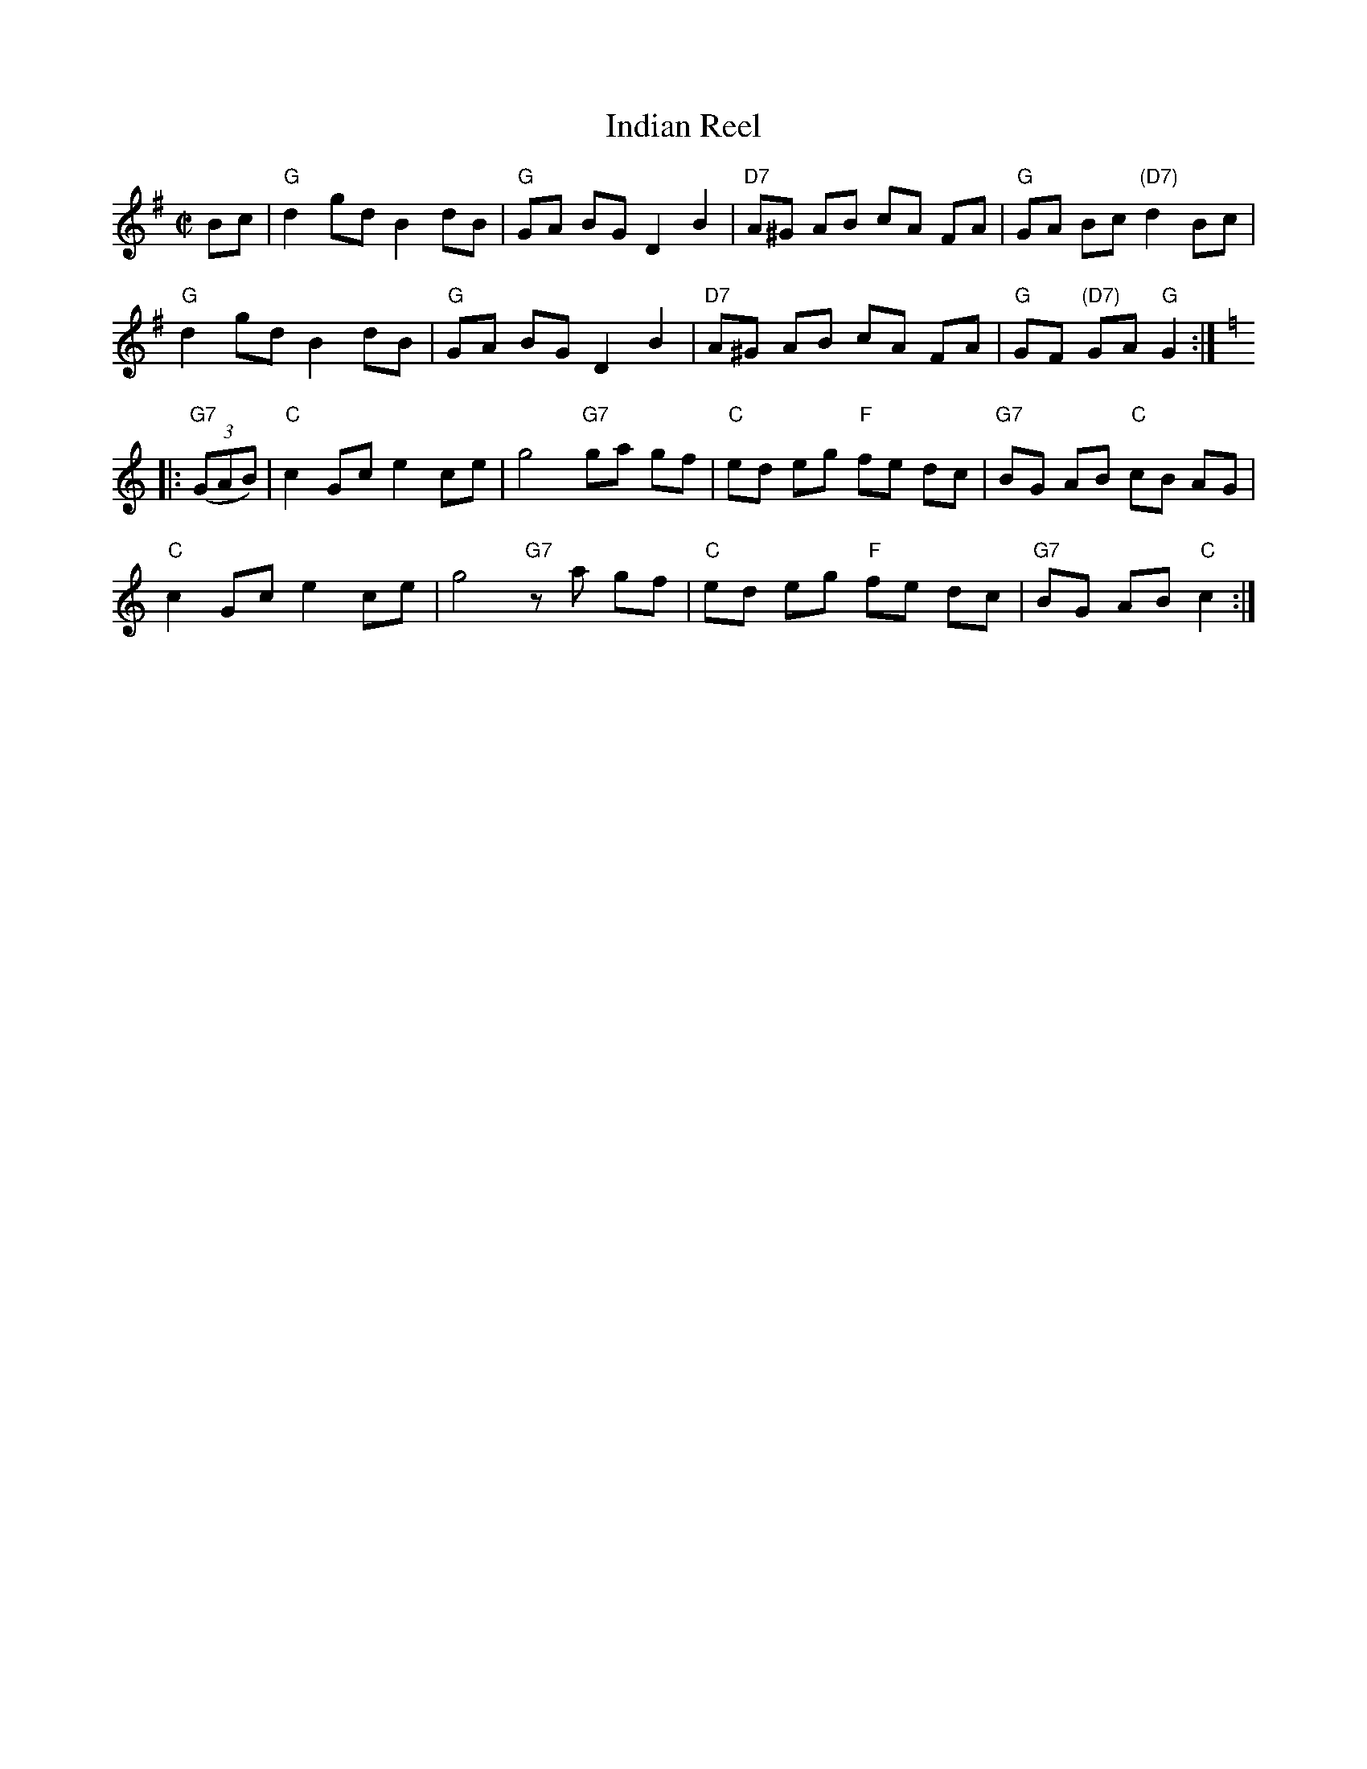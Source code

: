 X: 143
T: Indian Reel
N: AKA "The Indian", "Reel des skieurs" (Qu\'ebec)
B: NEFR #143
R: reel
Z: 2012 John Chambers <jc:trillian.mit.edu>
M: C|
L: 1/8
K: G
Bc |\
"G"d2 gd B2 dB | "G"GA BG D2 B2 | "D7"A^G AB cA FA | "G"GA Bc "(D7)"d2 Bc |
"G"d2 gd B2 dB | "G"GA BG D2 B2 | "D7"A^G AB cA FA | "G"GF "(D7)"GA "G"G2 :|[K:=f]
K: C
|: "G7"((3GAB) |\
"C"c2 Gc e2 ce | g4 "G7"ga gf | "C"ed eg "F"fe dc | "G7"BG AB "C"cB AG |
"C"c2 Gc e2 ce | g4 "G7"za gf | "C"ed eg "F"fe dc | "G7"BG AB "C"c2 :|
